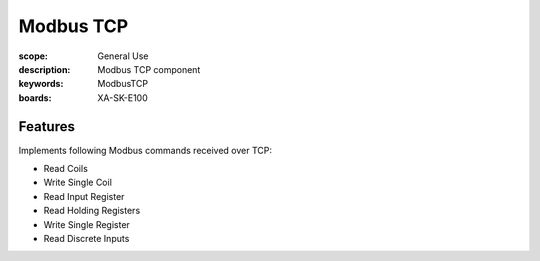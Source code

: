 Modbus TCP
==========

:scope: General Use
:description: Modbus TCP component
:keywords: ModbusTCP
:boards: XA-SK-E100

Features
--------

Implements following Modbus commands received over TCP:

- Read Coils
- Write Single Coil
- Read Input Register
- Read Holding Registers
- Write Single Register
- Read Discrete Inputs
